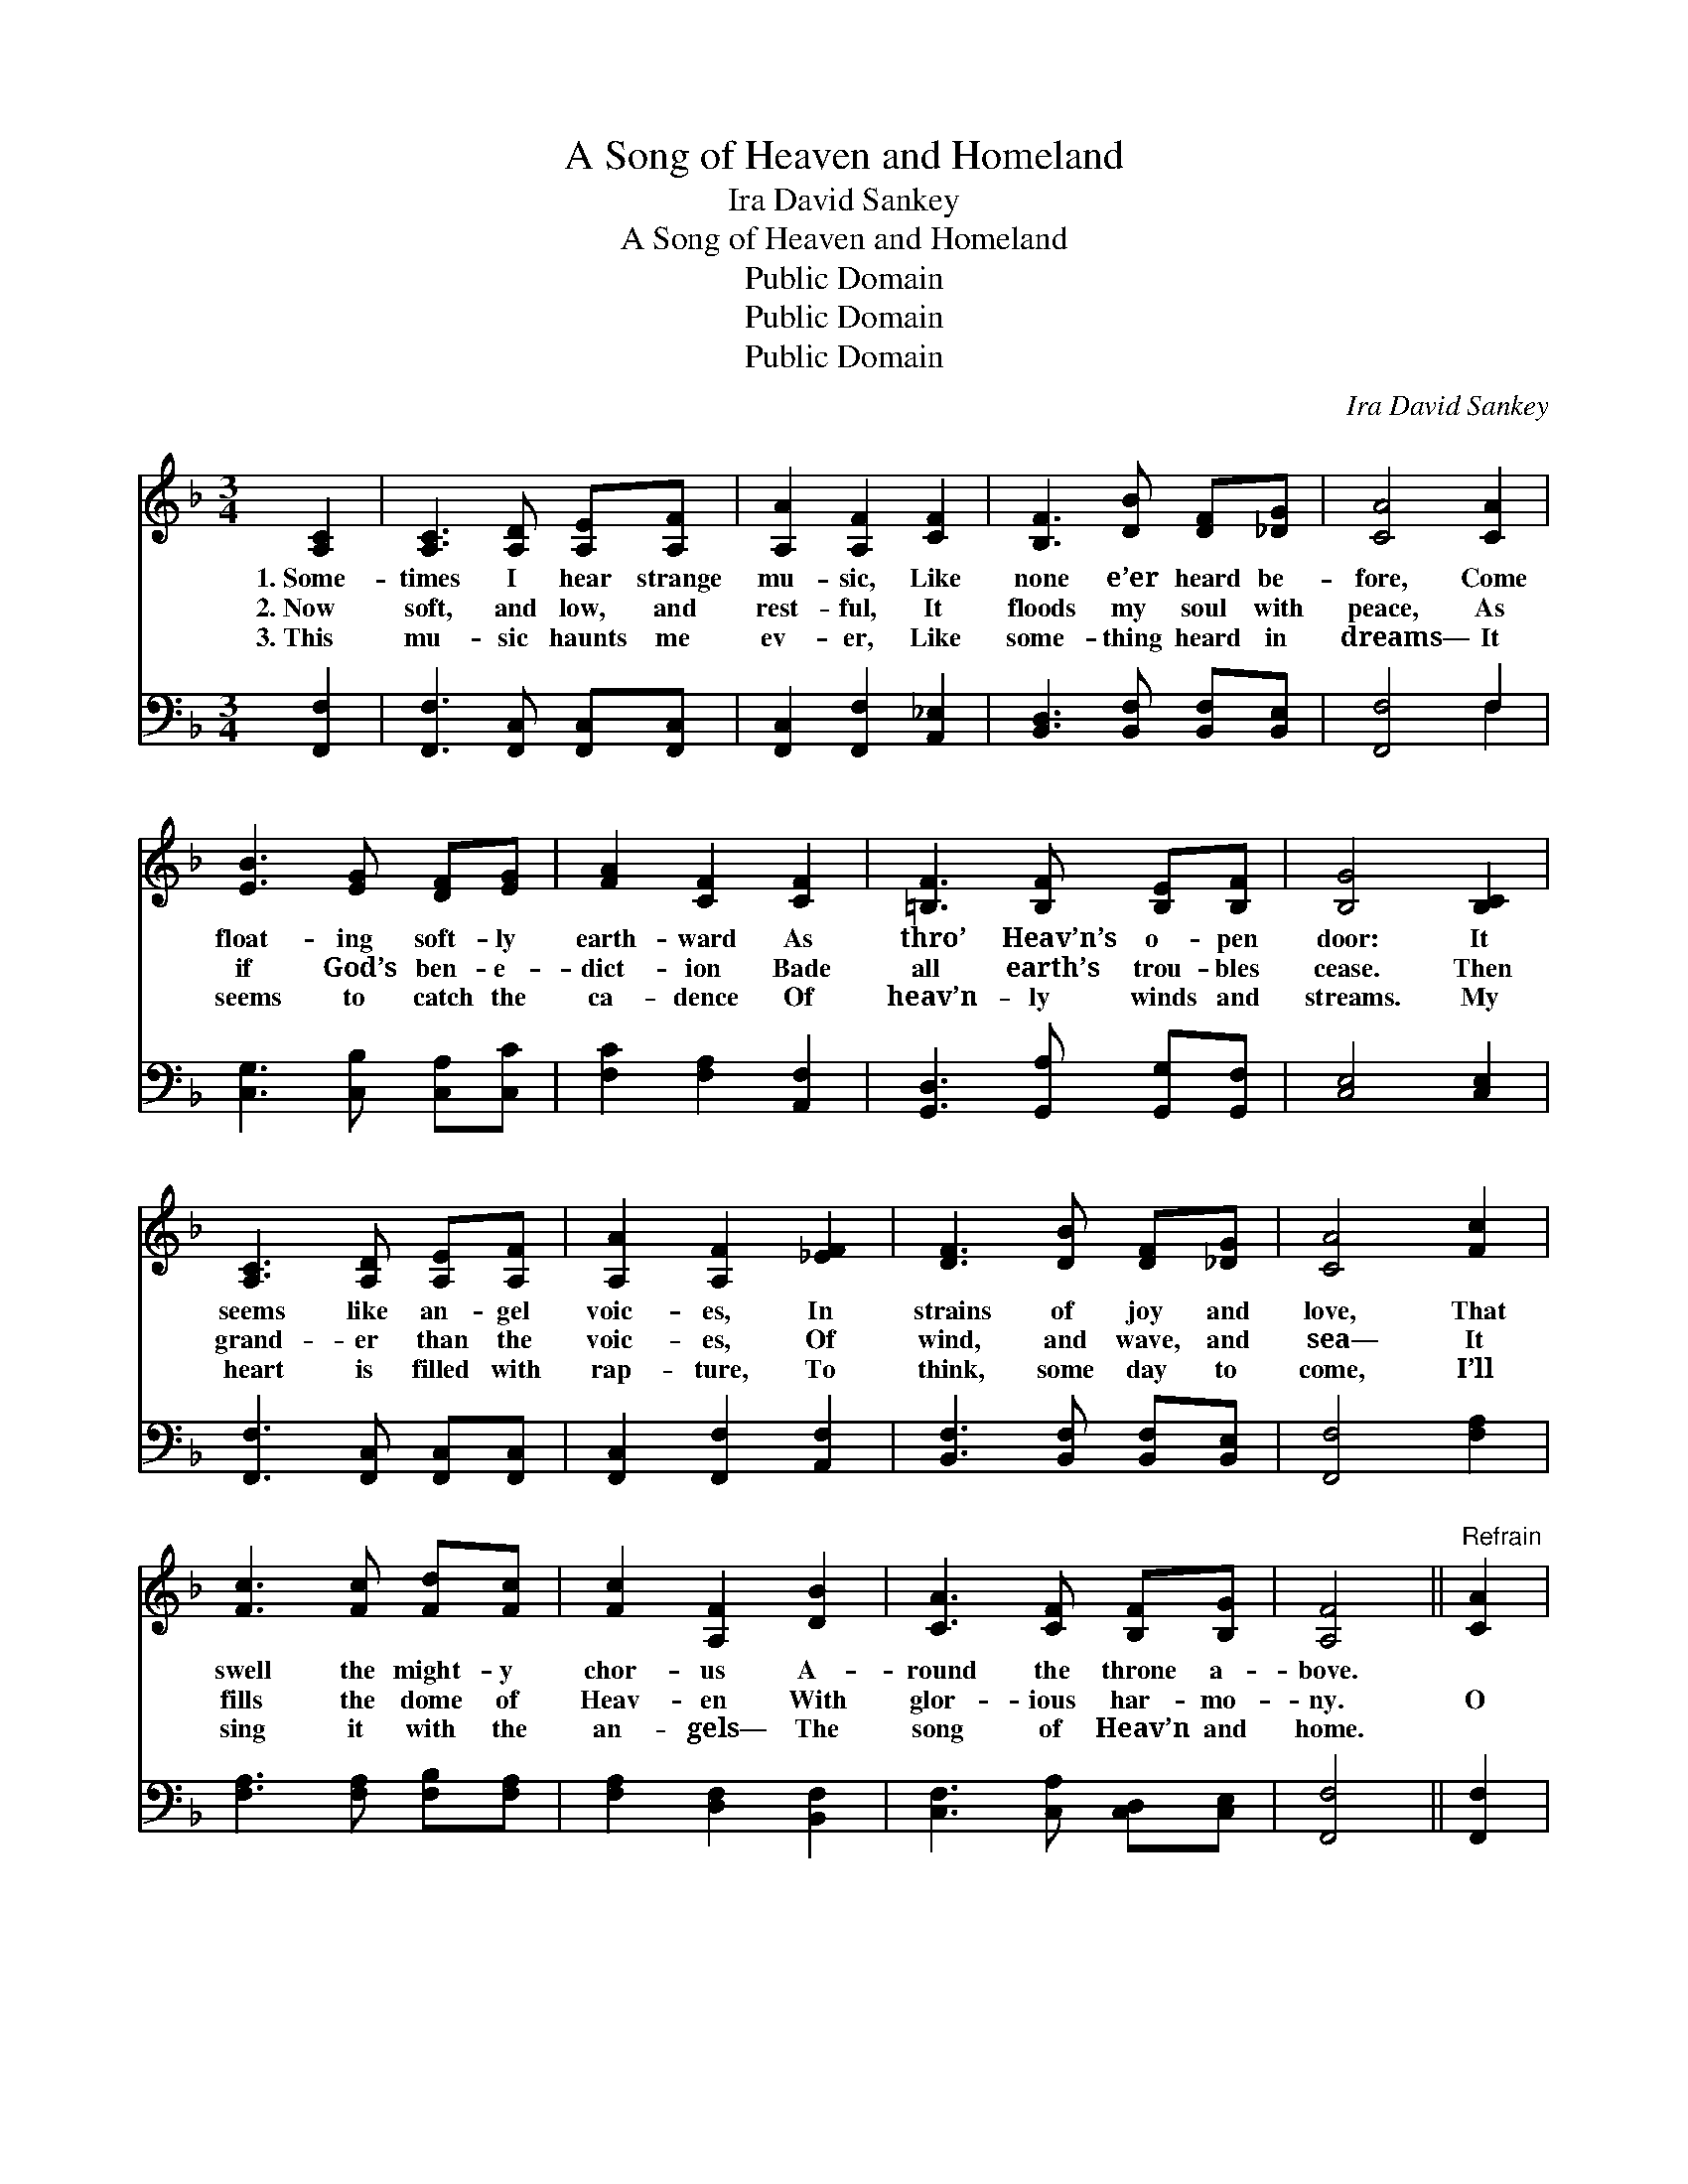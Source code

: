 X:1
T:A Song of Heaven and Homeland
T:Ira David Sankey
T:A Song of Heaven and Homeland
T:Public Domain
T:Public Domain
T:Public Domain
C:Ira David Sankey
Z:Public Domain
%%score 1 ( 2 3 )
L:1/8
M:3/4
K:F
V:1 treble 
V:2 bass 
V:3 bass 
V:1
 [A,C]2 | [A,C]3 [A,D] [A,E][A,F] | [A,A]2 [A,F]2 [CF]2 | [B,F]3 [DB] [DF][_DG] | [CA]4 [CA]2 | %5
w: 1.~Some-|times I hear strange|mu- sic, Like|none e’er heard be-|fore, Come|
w: 2.~Now|soft, and low, and|rest- ful, It|floods my soul with|peace, As|
w: 3.~This|mu- sic haunts me|ev- er, Like|some- thing heard in|dreams— It|
 [EB]3 [EG] [DF][EG] | [FA]2 [CF]2 [CF]2 | [=B,F]3 [B,F] [B,E][B,F] | [B,G]4 [B,C]2 | %9
w: float- ing soft- ly|earth- ward As|thro’ Heav’n’s o- pen|door: It|
w: if God’s ben- e-|dict- ion Bade|all earth’s trou- bles|cease. Then|
w: seems to catch the|ca- dence Of|heav’n- ly winds and|streams. My|
 [A,C]3 [A,D] [A,E][A,F] | [A,A]2 [A,F]2 [_EF]2 | [DF]3 [DB] [DF][_DG] | [CA]4 [Fc]2 | %13
w: seems like an- gel|voic- es, In|strains of joy and|love, That|
w: grand- er than the|voic- es, Of|wind, and wave, and|sea— It|
w: heart is filled with|rap- ture, To|think, some day to|come, I’ll|
 [Fc]3 [Fc] [Fd][Fc] | [Fc]2 [A,F]2 [DB]2 | [CA]3 [CF] [B,F][B,G] | [A,F]4 ||"^Refrain" [CA]2 | %18
w: swell the might- y|chor- us A-|round the throne a-|bove.||
w: fills the dome of|Heav- en With|glor- ious har- mo-|ny.|O|
w: sing it with the|an- gels— The|song of Heav’n and|home.||
 [^CA]3 [CE] [DF][EG] | [EG]2 [DF]2 [Cc]2 | [Ec]3 [EG] [FA][CB] | [CA]4 [A,C]2 | %22
w: ||||
w: sweet, ce- les- tial|mu- sic, Heard|from a land a-|far— The|
w: ||||
 [A,C]3 [A,D] [A,E][A,F] | [CA]2 [Fc]2 [Fd]2 | [Fc]3 [CF] [DF][EG] | [CF]4 |] %26
w: ||||
w: song of Heav’n and|Home- land, Thro’|doors God leaves a-|jar!|
w: ||||
V:2
 [F,,F,]2 | [F,,F,]3 [F,,C,] [F,,C,][F,,C,] | [F,,C,]2 [F,,F,]2 [A,,_E,]2 | %3
 [B,,D,]3 [B,,F,] [B,,F,][B,,E,] | [F,,F,]4 F,2 | [C,G,]3 [C,B,] [C,A,][C,C] | %6
 [F,C]2 [F,A,]2 [A,,F,]2 | [G,,D,]3 [G,,A,] [G,,G,][G,,F,] | [C,E,]4 [C,E,]2 | %9
 [F,,F,]3 [F,,C,] [F,,C,][F,,C,] | [F,,C,]2 [F,,F,]2 [A,,F,]2 | [B,,F,]3 [B,,F,] [B,,F,][B,,E,] | %12
 [F,,F,]4 [F,A,]2 | [F,A,]3 [F,A,] [F,B,][F,A,] | [F,A,]2 [D,F,]2 [B,,F,]2 | %15
 [C,F,]3 [C,A,] [C,D,][C,E,] | [F,,F,]4 || [F,,F,]2 | [A,,E,]3 [A,,A,] [A,,A,][A,,A,] | %19
 [D,A,]2 [D,A,]2 [F,A,]2 | [C,G,]3 [C,B,] [C,A,][C,G,] | [F,,F,]4 [F,,F,]2 | %22
 [F,,F,]3 [F,,C,] [F,,C,][F,,C,] | [F,,F,]2 [A,,F,]2 [=B,,^G,]2 | [C,A,]3 [C,A,] [C,B,][C,B,] | %25
 [F,,A,]4 |] %26
V:3
 x2 | x6 | x6 | x6 | x4 F,2 | x6 | x6 | x6 | x6 | x6 | x6 | x6 | x6 | x6 | x6 | x6 | x4 || x2 | %18
 x6 | x6 | x6 | x6 | x6 | x6 | x6 | x4 |] %26

